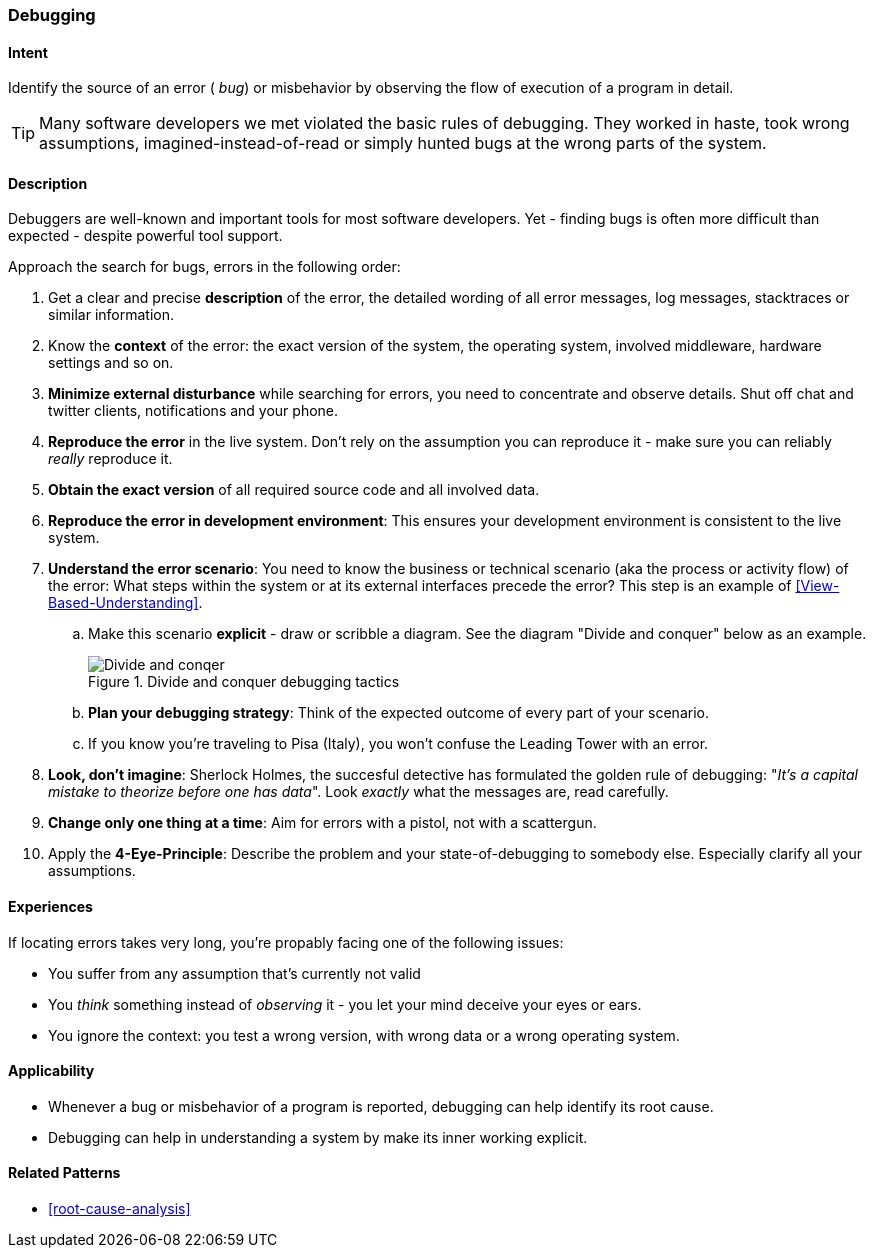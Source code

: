 [[Debugging]]

=== Debugging 


==== Intent
Identify the source of an error ( _bug_) or misbehavior by observing the flow of execution of a program in detail.


TIP: Many software developers we met violated the basic rules of debugging. They worked in haste, took wrong assumptions, imagined-instead-of-read or simply hunted bugs at the wrong parts of the system.

==== Description
Debuggers are well-known and important tools for most software developers. Yet - finding bugs is often more difficult than expected - despite powerful tool support. 

Approach the search for bugs, errors in the following order:

. Get a clear and precise *description* of the error, the detailed wording of all error messages, log messages, stacktraces or similar information. 
. Know the *context* of the error: the exact version of the system, the operating system, involved middleware, hardware settings and so on.
. *Minimize external disturbance* while searching for errors, you need to concentrate and observe details. Shut off chat and twitter clients, notifications and your phone.
. *Reproduce the error* in the live system. Don't rely on the assumption you can reproduce it - make sure you can reliably _really_ reproduce it. 
. *Obtain the exact version* of all required source code and all involved data.
. *Reproduce the error in development environment*: This ensures your development environment is consistent to the live system. 
. *Understand the error scenario*: You need to know the business or technical scenario (aka the process or activity flow) of the error: What steps within the system or at its external interfaces precede the error? This step is an example of <<View-Based-Understanding>>. 
    .. Make this scenario *explicit* - draw or scribble a diagram. See the diagram "Divide and conquer" below as an example.
+
image::debugging-divide-and-conquer.jpg["Divide and conqer", title="Divide and conquer debugging tactics"]

    .. *Plan your debugging strategy*: Think of the expected outcome of every part of 
       your scenario.  
    .. If you know you're traveling to Pisa (Italy), you won't confuse the Leading Tower with an error.
+
. *Look, don't imagine*: Sherlock Holmes, the succesful detective has formulated the golden rule of debugging: "_It's a capital mistake to theorize before one has data_". Look _exactly_ what the messages are, read carefully.
. *Change only one thing at a time*: Aim for errors with a pistol, not with a scattergun.
. Apply the *4-Eye-Principle*: Describe the problem and your state-of-debugging to somebody else. Especially clarify all your assumptions.



==== Experiences
If locating errors takes very long, you're propably facing one of the following issues:

* You suffer from any assumption that's currently not valid
* You _think_ something instead of _observing_ it - you let your mind deceive your eyes or ears.
* You ignore the context: you test a wrong version, with wrong data or a wrong operating system. 

==== Applicability
* Whenever a bug or misbehavior of a program is reported, debugging can help identify its root cause.
* Debugging can help in understanding a system by make its inner working explicit.


==== Related Patterns
* <<root-cause-analysis>>

